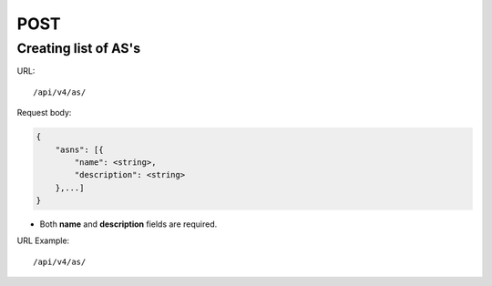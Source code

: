POST
####

Creating list of AS's
*********************

URL::

    /api/v4/as/

Request body:

.. code-block:: json

    {
        "asns": [{
            "name": <string>,
            "description": <string>
        },...]
    }

* Both **name** and **description** fields are required.

URL Example::

    /api/v4/as/
